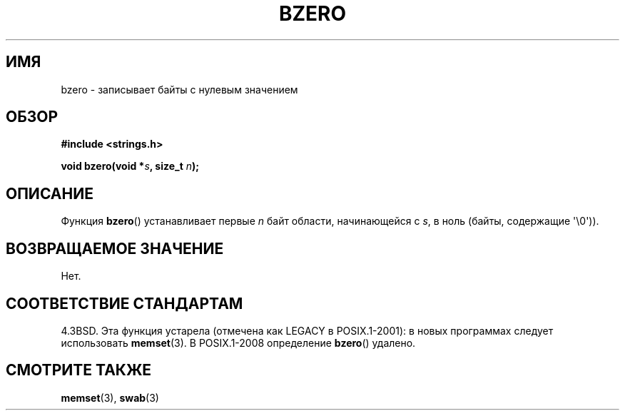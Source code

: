 .\" Copyright 1993 David Metcalfe (david@prism.demon.co.uk)
.\"
.\" Permission is granted to make and distribute verbatim copies of this
.\" manual provided the copyright notice and this permission notice are
.\" preserved on all copies.
.\"
.\" Permission is granted to copy and distribute modified versions of this
.\" manual under the conditions for verbatim copying, provided that the
.\" entire resulting derived work is distributed under the terms of a
.\" permission notice identical to this one.
.\"
.\" Since the Linux kernel and libraries are constantly changing, this
.\" manual page may be incorrect or out-of-date.  The author(s) assume no
.\" responsibility for errors or omissions, or for damages resulting from
.\" the use of the information contained herein.  The author(s) may not
.\" have taken the same level of care in the production of this manual,
.\" which is licensed free of charge, as they might when working
.\" professionally.
.\"
.\" Formatted or processed versions of this manual, if unaccompanied by
.\" the source, must acknowledge the copyright and authors of this work.
.\"
.\" References consulted:
.\"     Linux libc source code
.\"     Lewine's _POSIX Programmer's Guide_ (O'Reilly & Associates, 1991)
.\"     386BSD man pages
.\" Modified Sat Jul 24 21:28:17 1993 by Rik Faith <faith@cs.unc.edu>
.\" Modified Tue Oct 22 23:49:37 1996 by Eric S. Raymond <esr@thyrsus.com>
.\"*******************************************************************
.\"
.\" This file was generated with po4a. Translate the source file.
.\"
.\"*******************************************************************
.TH BZERO 3 2008\-08\-06 Linux "Руководство программиста Linux"
.SH ИМЯ
bzero \- записывает байты с нулевым значением
.SH ОБЗОР
.nf
\fB#include <strings.h>\fP
.sp
\fBvoid bzero(void *\fP\fIs\fP\fB, size_t \fP\fIn\fP\fB);\fP
.fi
.SH ОПИСАНИЕ
Функция \fBbzero\fP() устанавливает первые \fIn\fP байт области, начинающейся с
\fIs\fP, в ноль (байты, содержащие \(aq\e0\(aq)).
.SH "ВОЗВРАЩАЕМОЕ ЗНАЧЕНИЕ"
Нет.
.SH "СООТВЕТСТВИЕ СТАНДАРТАМ"
4.3BSD. Эта функция устарела (отмечена как LEGACY в POSIX.1\-2001): в новых
программах следует использовать \fBmemset\fP(3). В POSIX.1\-2008 определение
\fBbzero\fP() удалено.
.SH "СМОТРИТЕ ТАКЖЕ"
\fBmemset\fP(3), \fBswab\fP(3)
